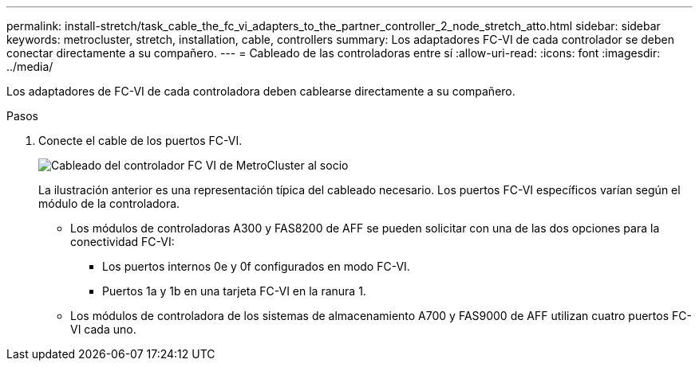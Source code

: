 ---
permalink: install-stretch/task_cable_the_fc_vi_adapters_to_the_partner_controller_2_node_stretch_atto.html 
sidebar: sidebar 
keywords: metrocluster, stretch, installation, cable, controllers 
summary: Los adaptadores FC-VI de cada controlador se deben conectar directamente a su compañero. 
---
= Cableado de las controladoras entre sí
:allow-uri-read: 
:icons: font
:imagesdir: ../media/


[role="lead"]
Los adaptadores de FC-VI de cada controladora deben cablearse directamente a su compañero.

.Pasos
. Conecte el cable de los puertos FC-VI.
+
image::../media/mcc_cabling_fc_vi_controller_to_partner.gif[Cableado del controlador FC VI de MetroCluster al socio]

+
La ilustración anterior es una representación típica del cableado necesario. Los puertos FC-VI específicos varían según el módulo de la controladora.

+
** Los módulos de controladoras A300 y FAS8200 de AFF se pueden solicitar con una de las dos opciones para la conectividad FC-VI:
+
*** Los puertos internos 0e y 0f configurados en modo FC-VI.
*** Puertos 1a y 1b en una tarjeta FC-VI en la ranura 1.


** Los módulos de controladora de los sistemas de almacenamiento A700 y FAS9000 de AFF utilizan cuatro puertos FC-VI cada uno.



